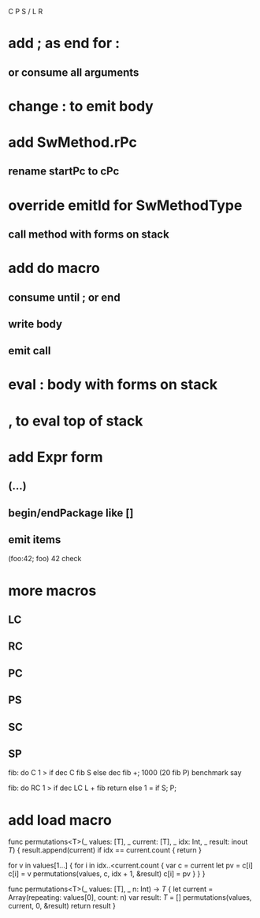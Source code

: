 C P S / L R

* add ; as end for :
** or consume all arguments

* change : to emit body

* add SwMethod.rPc
** rename startPc to cPc

* override emitId for SwMethodType
** call method with forms on stack

* add do macro
** consume until ; or end
** write body
** emit call

* eval : body with forms on stack

* , to eval top of stack

* add Expr form
** (...)
** begin/endPackage like []
** emit items

(foo:42; foo)
42 check

* more macros
** LC
** RC
** PC
** PS
** SC
** SP

fib: do C 1 > if dec C fib S else dec fib +;
1000 (20 fib P) benchmark say

fib: do
  RC 1 > if
    dec LC L + fib return
  else
    1 = if S;
  P;

* add load macro


func permutations<T>(_ values: [T], _ current: [T], _ idx: Int, _ result: inout [[T]]) {
    result.append(current)
    if idx == current.count { return }
    
    for v in values[1...] {
        for i in idx..<current.count {
            var c = current
            let pv = c[i]
            c[i] = v
            permutations(values, c, idx + 1, &result)
            c[i] = pv
        }
    }    
}

func permutations<T>(_ values: [T], _ n: Int) -> [[T]] {
    let current = Array(repeating: values[0], count: n)
    var result: [[T]] = []
    permutations(values, current, 0, &result)
    return result
}

